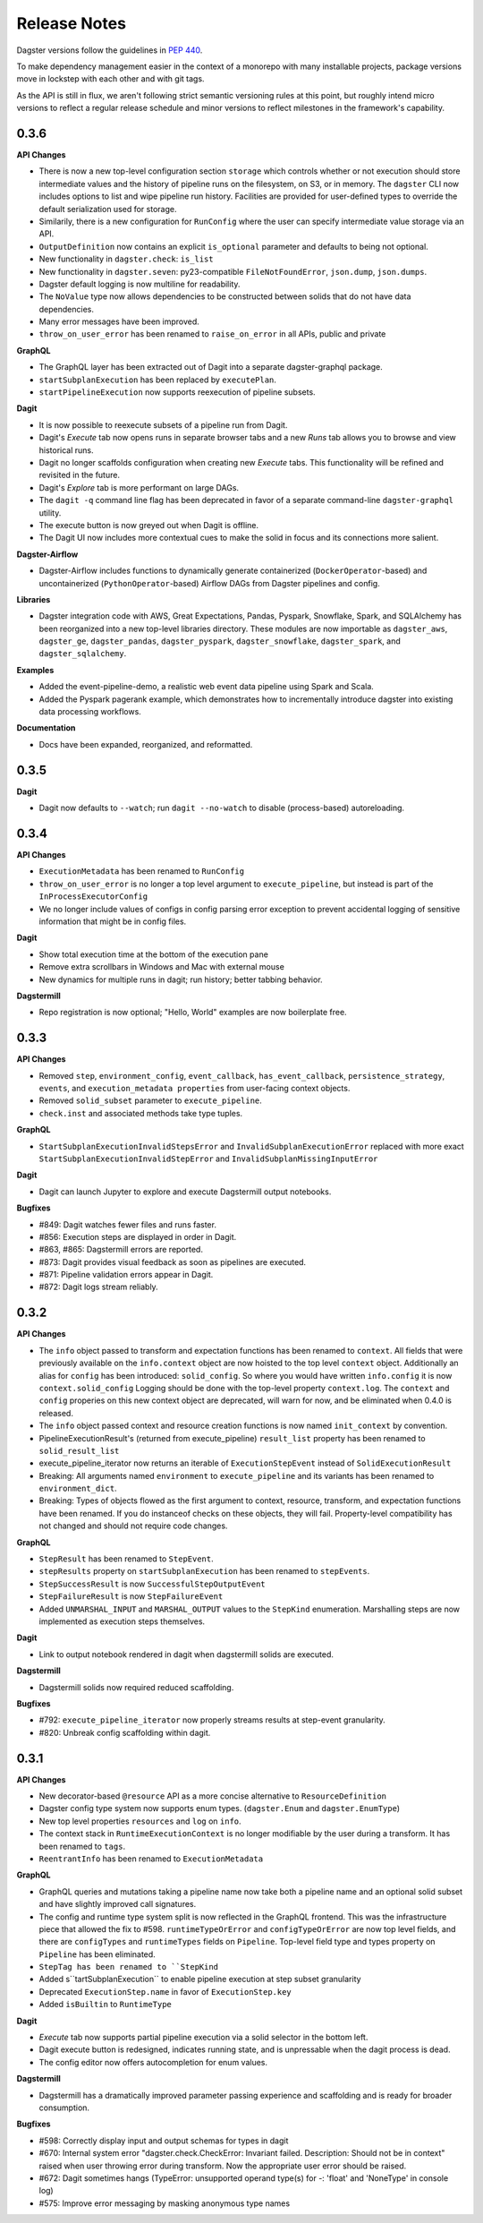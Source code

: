 Release Notes
=============

Dagster versions follow the guidelines in `PEP 440 <https://www.python.org/dev/peps/pep-0440//>`_.

To make dependency management easier in the context of a monorepo with many installable projects,
package versions move in lockstep with each other and with git tags. 

As the API is still in flux, we aren't following strict semantic versioning rules at this point, but roughly
intend micro versions to reflect a regular release schedule and minor versions to reflect
milestones in the framework's capability.

0.3.6
-----
**API Changes**

- There is now a new top-level configuration section ``storage`` which controls whether or not
  execution should store intermediate values and the history of pipeline runs on the filesystem,
  on S3, or in memory. The ``dagster`` CLI now includes options to list and wipe pipeline run
  history. Facilities are provided for user-defined types to override the default serialization
  used for storage.
- Similarily, there is a new configuration for ``RunConfig`` where the user can specify
  intermediate value storage via an API.
- ``OutputDefinition`` now contains an explicit ``is_optional`` parameter and defaults to being
  not optional.
- New functionality in ``dagster.check``: ``is_list``
- New functionality in ``dagster.seven``: py23-compatible ``FileNotFoundError``, ``json.dump``,
  ``json.dumps``.
- Dagster default logging is now multiline for readability.
- The ``NoValue`` type now allows dependencies to be constructed between solids that do not have
  data dependencies.
- Many error messages have been improved.
- ``throw_on_user_error`` has been renamed to ``raise_on_error`` in all APIs, public and private

**GraphQL**

- The GraphQL layer has been extracted out of Dagit into a separate dagster-graphql package.
- ``startSubplanExecution`` has been replaced by ``executePlan``.
- ``startPipelineExecution`` now supports reexecution of pipeline subsets.

**Dagit**

- It is now possible to reexecute subsets of a pipeline run from Dagit.
- Dagit's `Execute` tab now opens runs in separate browser tabs and a new `Runs` tab allows you to
  browse and view historical runs.
- Dagit no longer scaffolds configuration when creating new `Execute` tabs. This functionality will
  be refined and revisited in the future.
- Dagit's `Explore` tab is more performant on large DAGs.
- The ``dagit -q`` command line flag has been deprecated in favor of a separate command-line
  ``dagster-graphql`` utility.
- The execute button is now greyed out when Dagit is offline.
- The Dagit UI now includes more contextual cues to make the solid in focus and its connections
  more salient.

**Dagster-Airflow**

- Dagster-Airflow includes functions to dynamically generate containerized (``DockerOperator``-based)
  and uncontainerized (``PythonOperator``-based) Airflow DAGs from Dagster pipelines and config.

**Libraries**

- Dagster integration code with AWS, Great Expectations, Pandas, Pyspark, Snowflake, Spark, and
  SQLAlchemy has been reorganized into a new top-level libraries directory. These modules are now
  importable as ``dagster_aws``, ``dagster_ge``, ``dagster_pandas``, ``dagster_pyspark``,
  ``dagster_snowflake``, ``dagster_spark``, and ``dagster_sqlalchemy``.

**Examples**

- Added the event-pipeline-demo, a realistic web event data pipeline using Spark and Scala.
- Added the Pyspark pagerank example, which demonstrates how to incrementally introduce dagster
  into existing data processing workflows.

**Documentation**

- Docs have been expanded, reorganized, and reformatted.

0.3.5
-----
**Dagit**

- Dagit now defaults to ``--watch``; run ``dagit --no-watch`` to disable (process-based)
  autoreloading.

0.3.4
-----

**API Changes**

- ``ExecutionMetadata`` has been renamed to ``RunConfig``
- ``throw_on_user_error`` is no longer a top level argument to ``execute_pipeline``, but
  instead is part of the ``InProcessExecutorConfig``
- We no longer include values of configs in config parsing error exception to prevent
  accidental logging of sensitive information that might be in config files.

**Dagit**

- Show total execution time at the bottom of the execution pane
- Remove extra scrollbars in Windows and Mac with external mouse
- New dynamics for multiple runs in dagit; run history; better tabbing behavior.

**Dagstermill**

- Repo registration is now optional; "Hello, World" examples are now boilerplate free.

0.3.3
-----

**API Changes**

- Removed ``step``, ``environment_config``, ``event_callback``, ``has_event_callback``,
  ``persistence_strategy``, ``events``, and ``execution_metadata properties`` from user-facing
  context objects.
- Removed ``solid_subset`` parameter to ``execute_pipeline``.
- ``check.inst`` and associated methods take type tuples.

**GraphQL**

- ``StartSubplanExecutionInvalidStepsError`` and ``InvalidSubplanExecutionError`` replaced
  with more exact ``StartSubplanExecutionInvalidStepError`` and 
  ``InvalidSubplanMissingInputError``

**Dagit**

- Dagit can launch Jupyter to explore and execute Dagstermill output notebooks.


**Bugfixes**

- #849: Dagit watches fewer files and runs faster.
- #856: Execution steps are displayed in order in Dagit.
- #863, #865: Dagstermill errors are reported.
- #873: Dagit provides visual feedback as soon as pipelines are executed.
- #871: Pipeline validation errors appear in Dagit.
- #872: Dagit logs stream reliably.


0.3.2
-----

**API Changes**

- The ``info`` object passed to transform and expectation functions has been renamed to ``context``.
  All fields that were previously available on the ``info.context`` object are now hoisted to the
  top level ``context`` object. Additionally an alias for ``config`` has been introduced:
  ``solid_config``. So where you would have written ``info.config`` it is now
  ``context.solid_config`` Logging should be done with the top-level property ``context.log``.
  The ``context`` and ``config`` properies on this new context object are deprecated, will warn
  for now, and be eliminated when 0.4.0 is released.
- The ``info`` object passed context and resource creation functions is now named ``init_context``
  by convention.
- PipelineExecutionResult's (returned from execute_pipeline) ``result_list`` property has been
  renamed to ``solid_result_list``
- execute_pipeline_iterator now returns an iterable of ``ExecutionStepEvent`` instead of
  ``SolidExecutionResult``
- Breaking: All arguments named ``environment`` to ``execute_pipeline`` and its variants has
  been renamed to ``environment_dict``.
- Breaking: Types of objects flowed as the first argument to context, resource, transform, and
  expectation functions have been renamed. If you do instanceof checks on these objects, they will
  fail. Property-level compatibility has not changed and should not require code changes.

**GraphQL**

- ``StepResult`` has been renamed to ``StepEvent``.
- ``stepResults`` property on ``startSubplanExecution`` has been renamed to ``stepEvents``.
- ``StepSuccessResult`` is now ``SuccessfulStepOutputEvent``
- ``StepFailureResult`` is now ``StepFailureEvent``
- Added ``UNMARSHAL_INPUT`` and ``MARSHAL_OUTPUT`` values to the ``StepKind`` enumeration.
  Marshalling steps are now implemented as execution steps themselves.

**Dagit**

- Link to output notebook rendered in dagit when dagstermill solids are executed.

**Dagstermill**

- Dagstermill solids now required reduced scaffolding.

**Bugfixes**

- #792: ``execute_pipeline_iterator`` now properly streams results at step-event granularity.
- #820: Unbreak config scaffolding within dagit.



0.3.1
-----

**API Changes**

- New decorator-based ``@resource`` API as a more concise alternative to ``ResourceDefinition``
- Dagster config type system now supports enum types. (``dagster.Enum`` and ``dagster.EnumType``) 
- New top level properties ``resources`` and ``log`` on ``info``.
- The context stack in ``RuntimeExecutionContext`` is no longer modifiable by the user during a
  transform. It has been renamed to ``tags``.
- ``ReentrantInfo`` has been renamed to ``ExecutionMetadata``

**GraphQL**

- GraphQL queries and mutations taking a pipeline name now take both a pipeline name and an optional
  solid subset and have slightly improved call signatures.
- The config and runtime type system split is now reflected in the GraphQL frontend. This was the
  infrastructure piece that allowed the fix to #598. ``runtimeTypeOrError`` and
  ``configTypeOrError`` are now top level fields, and there are ``configTypes`` and 
  ``runtimeTypes`` fields on ``Pipeline``. Top-level field type and types property on ``Pipeline``
  has been eliminated.
- ``StepTag has been renamed to ``StepKind``
- Added s``tartSubplanExecution`` to enable pipeline execution at step subset granularity
- Deprecated ``ExecutionStep.name`` in favor of ``ExecutionStep.key``
- Added ``isBuiltin`` to ``RuntimeType``

**Dagit**

- `Execute` tab now supports partial pipeline execution via a solid selector in the bottom left.
- Dagit execute button is redesigned, indicates running state, and is unpressable when the
  dagit process is dead.
- The config editor now offers autocompletion for enum values.

**Dagstermill**

- Dagstermill has a dramatically improved parameter passing experience and scaffolding and is ready
  for broader consumption.

**Bugfixes**

- #598: Correctly display input and output schemas for types in dagit
- #670: Internal system error "dagster.check.CheckError: Invariant failed. Description: Should not
  be in context" raised when user throwing error during transform. Now the appropriate user error
  should be raised.
- #672: Dagit sometimes hangs (TypeError: unsupported operand type(s) for -: 'float' and
  'NoneType' in console log)
- #575: Improve error messaging by masking anonymous type names
